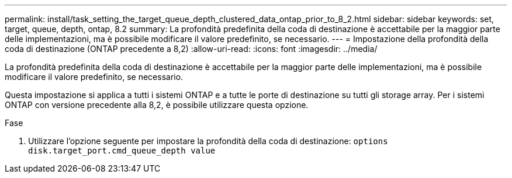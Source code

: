 ---
permalink: install/task_setting_the_target_queue_depth_clustered_data_ontap_prior_to_8_2.html 
sidebar: sidebar 
keywords: set, target, queue, depth, ontap, 8.2 
summary: La profondità predefinita della coda di destinazione è accettabile per la maggior parte delle implementazioni, ma è possibile modificare il valore predefinito, se necessario. 
---
= Impostazione della profondità della coda di destinazione (ONTAP precedente a 8,2)
:allow-uri-read: 
:icons: font
:imagesdir: ../media/


[role="lead"]
La profondità predefinita della coda di destinazione è accettabile per la maggior parte delle implementazioni, ma è possibile modificare il valore predefinito, se necessario.

Questa impostazione si applica a tutti i sistemi ONTAP e a tutte le porte di destinazione su tutti gli storage array. Per i sistemi ONTAP con versione precedente alla 8,2, è possibile utilizzare questa opzione.

.Fase
. Utilizzare l'opzione seguente per impostare la profondità della coda di destinazione: `options disk.target_port.cmd_queue_depth value`

